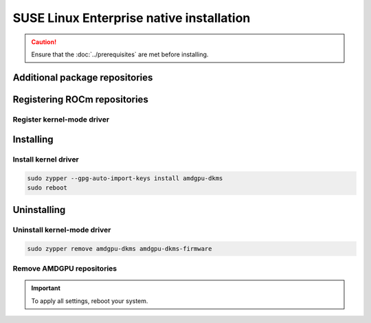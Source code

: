 .. meta::
  :description: SUSE Enterprise Linux native installation
  :keywords: AMDGPU driver install, AMDGPU driver, driver installation instructions, SUSE Enterprise Linux, SLES, SLES native installation, AMD

*********************************************************************************************
SUSE Linux Enterprise native installation
*********************************************************************************************

.. caution::

    Ensure that the :doc:`../prerequisites` are met before installing.

.. _sles-addtional-package:

Additional package repositories
===============================================

.. datatemplate:nodata::

    .. tab-set::

        {% for os_version in config.html_context['sles_version_numbers'] %}
        {% set os_release, os_sp  = os_version.split('.') %}

        .. tab-item:: SLES {{ os_version }}

            .. code-block:: shell

                sudo SUSEConnect -p sle-module-desktop-applications/{{ os_version }}/x86_64
                sudo SUSEConnect -p sle-module-development-tools/{{ os_version }}/x86_64
                sudo SUSEConnect -p PackageHub/{{ os_version }}/x86_64
                sudo zypper install zypper
        
        {% endfor %}

.. _sles-register-rocm:

Registering ROCm repositories
===============================================

.. _sles-register-driver:

Register kernel-mode driver
--------------------------------------------------------------------------------------


.. datatemplate:nodata::

    .. tab-set::
        {% for os_version in config.html_context['sles_version_numbers'] %}
        .. tab-item:: SLES {{ os_version }}

            .. code-block:: bash
                :substitutions:

                sudo tee /etc/zypp/repos.d/amdgpu.repo <<EOF
                [amdgpu]
                name=amdgpu
                baseurl=https://repo.radeon.com/amdgpu/|rocm_version|/sle/{{ os_version }}/main/x86_64/
                enabled=1
                gpgcheck=1
                gpgkey=https://repo.radeon.com/rocm/rocm.gpg.key
                EOF

                sudo zypper refresh

        {% endfor %}

.. _sles-install:

Installing
===============================================

Install kernel driver
--------------------------------------------------------------------------------------

.. code-block:: bash

    sudo zypper --gpg-auto-import-keys install amdgpu-dkms
    sudo reboot

.. _sles-package-manager-uninstall-driver:

Uninstalling
================================================

Uninstall kernel-mode driver
---------------------------------------------------------------------------

.. code-block:: bash

    sudo zypper remove amdgpu-dkms amdgpu-dkms-firmware

Remove AMDGPU repositories
---------------------------------------------------------------------------

.. code-block:: bash
    :substitutions:

    # Remove the repositories
    sudo zypper removerepo "amdgpu"
    
    # Clear cache and clean system
    sudo zypper clean --all
    sudo zypper refresh
    
.. Important::

    To apply all settings, reboot your system.

